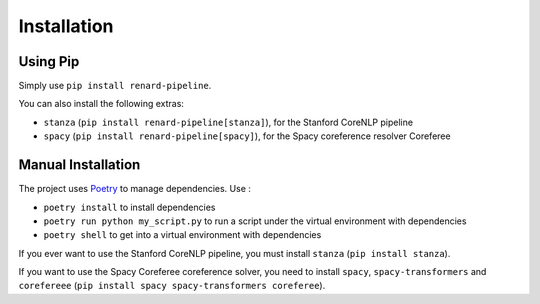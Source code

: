 ============
Installation
============

Using Pip
=========

Simply use ``pip install renard-pipeline``.

You can also install the following extras:

- ``stanza`` (``pip install renard-pipeline[stanza]``), for the Stanford CoreNLP pipeline
- ``spacy`` (``pip install renard-pipeline[spacy]``), for the Spacy
  coreference resolver Coreferee


Manual Installation
===================

The project uses `Poetry <https://python-poetry.org/>`_ to manage dependencies. Use :

- ``poetry install`` to install dependencies
- ``poetry run python my_script.py`` to run a script under the virtual
  environment with dependencies
- ``poetry shell`` to get into a virtual environment with dependencies


If you ever want to use the Stanford CoreNLP pipeline, you must install
``stanza`` (``pip install stanza``).

If you want to use the Spacy Coreferee coreference solver, you need to
install ``spacy``, ``spacy-transformers`` and ``corefereee`` (``pip
install spacy spacy-transformers coreferee``).
